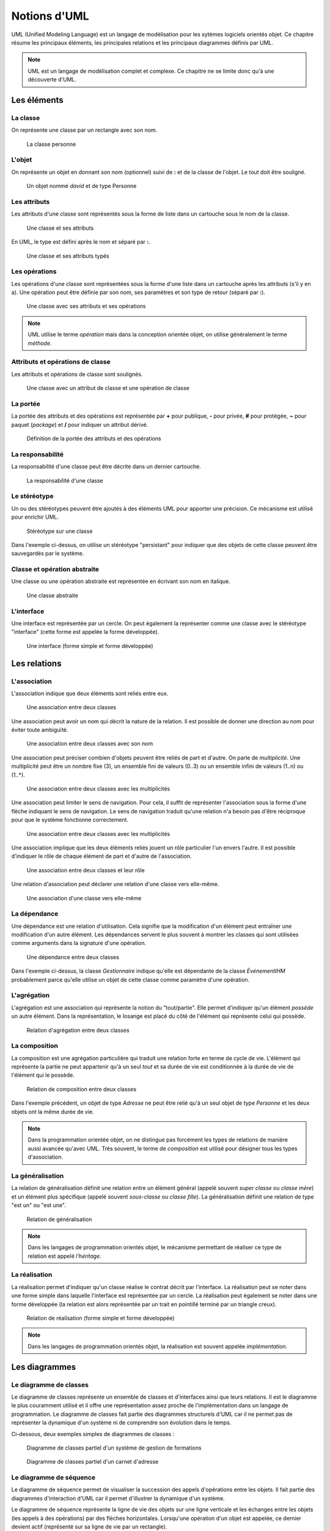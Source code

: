 Notions d'UML
#############

UML (Unified Modeling Language) est un langage de modélisation pour les sytèmes
logiciels orientés objet. Ce chapitre résume les principaux éléments,
les principales relations et les principaux diagrammes définis par UML.

.. note::

    UML est un langage de modélisation complet et complexe. Ce chapitre ne se
    limite donc qu'à une découverte d'UML.

Les éléments
============

La classe
~~~~~~~~~

On représente une classe par un rectangle avec son nom.

.. figure:: assets/uml/classe.png

    La classe personne

L'objet
~~~~~~~

On représente un objet en donnant son nom (optionnel) suivi de **:** et de la classe
de l'objet. Le tout doit être souligné.

.. figure:: assets/uml/objet.png

    Un objet nommé *david* et de type Personne

Les attributs
~~~~~~~~~~~~~

Les attributs d'une classe sont représentés sous la forme de liste dans
un cartouche sous le nom de la classe.

.. figure:: assets/uml/classe_attributs.png

    Une classe et ses attributs

En UML, le type est défini après le nom et séparé par **:**.

.. figure:: assets/uml/classe_attributs_types.png

        Une classe et ses attributs typés

Les opérations
~~~~~~~~~~~~~~

Les opérations d'une classe sont représentées sous la forme
d'une liste dans un cartouche après les attributs (s'il y en a). Une opération
peut être définie par son nom, ses paramètres et son type de retour (séparé par **:**).

.. figure:: assets/uml/classe_attributs_operations.png

    Une classe avec ses attributs et ses opérations

.. note::
    UML utilise le terme *opération* mais dans la conception orientée objet, on utilise
    généralement le terme *méthode*.


Attributs et opérations de classe
~~~~~~~~~~~~~~~~~~~~~~~~~~~~~~~~~

Les attributs et opérations de classe sont soulignés.

.. figure:: assets/uml/classe_attribut_methode_static.png

    Une classe avec un attribut de classe et une opération de classe


La portée
~~~~~~~~~

La portée des attributs et des opérations est représentée par **+** pour publique,
**-** pour privée, **#** pour protégée, **~** pour paquet (*package*) et **/**
pour indiquer un attribut dérivé.

.. figure:: assets/uml/classe_attributs_portee.png

    Définition de la portée des attributs et des opérations

La responsabilité
~~~~~~~~~~~~~~~~~

La responsabilité d'une classe peut être décrite dans un dernier cartouche.

.. figure:: assets/uml/classe_responsabilite.png

    La responsabilité d'une classe

Le stéréotype
~~~~~~~~~~~~~

Un ou des stéréotypes peuvent être ajoutés à des éléments UML pour apporter
une précision. Ce mécanisme est utilisé pour enrichir UML.

.. figure:: assets/uml/classe_stereotype.png

    Stéréotype sur une classe

Dans l'exemple ci-dessus, on utilise un stéréotype "persistant" pour indiquer que
des objets de cette classe peuvent être sauvegardés par le système.

Classe et opération abstraite
~~~~~~~~~~~~~~~~~~~~~~~~~~~~~

Une classe ou une opération abstraite est représentée en écrivant son nom
en italique.

.. figure:: assets/uml/classe_abstraite.png

    Une classe abstraite

L'interface
~~~~~~~~~~~

Une interface est représentée par un cercle. On peut également la représenter
comme une classe avec le stéréotype "interface" (cette forme est appelée la forme développée).

.. figure:: assets/uml/interface.png

    Une interface (forme simple et forme développée)

Les relations
=============

L'association
~~~~~~~~~~~~~

L'association indique que deux éléments sont reliés entre eux.

.. figure:: assets/uml/association.png

    Une association entre deux classes

Une association peut avoir un nom qui décrit la nature de la relation. Il est
possible de donner une direction au nom pour éviter toute ambiguïté.

.. figure:: assets/uml/association_avec_nom.png

    Une association entre deux classes avec son nom

Une association peut préciser combien d'objets peuvent être reliés de part et d'autre.
On parle de *multiplicité*. Une multiplicité peut être un nombre fixe (3), un
ensemble fini de valeurs (0..3) ou un ensemble infini de valeurs (1..n) ou (1..*).

.. figure:: assets/uml/association_avec_multiplicite.png

    Une association entre deux classes avec les multiplicités

Une association peut limiter le sens de navigation. Pour cela, il suffit de représenter
l'association sous la forme d'une flèche indiquant le sens de navigation. Le sens de navigation
traduit qu'une relation n'a besoin pas d'être réciproque pour que le système fonctionne correctement.

.. figure:: assets/uml/association_avec_navigation.png

    Une association entre deux classes avec les multiplicités

Une association implique que les deux éléments reliés jouent un rôle particulier
l'un envers l'autre. Il est possible d'indiquer le rôle de chaque élément de part
et d'autre de l'association.

.. figure:: assets/uml/association_avec_role.png

    Une association entre deux classes et leur rôle

Une relation d'association peut déclarer une relation d'une classe vers elle-même.

.. figure:: assets/uml/association_personne_personne.png

    Une association d'une classe vers elle-même

La dépendance
~~~~~~~~~~~~~

Une dépendance est une relation d'utilisation. Cela signifie que la modification d'un élément
peut entraîner une modification d'un autre élément. Les dépendances servent le plus souvent à montrer les classes
qui sont utilisées comme arguments dans la signature d'une opération.

.. figure:: assets/uml/dependance.png

    Une dépendance entre deux classes

Dans l'exemple ci-dessus, la classe *Gestionnaire* indique qu'elle est dépendante
de la classe *ÉvénementIHM* probablement parce qu'elle utilise un objet de cette classe
comme paramètre d'une opération.

L'agrégation
~~~~~~~~~~~~

L'agrégation est une association qui représente la notion du "tout/partie". Elle
permet d'indiquer qu'un élément *possède* un autre élément. Dans la représentation,
le losange est placé du côté de l'élément qui représente celui qui possède.

.. figure:: assets/uml/agregation.png

    Relation d'agrégation entre deux classes

La composition
~~~~~~~~~~~~~~

La composition est une agrégation particulière qui traduit une relation forte
en terme de cycle de vie. L'élément qui représente la partie ne peut appartenir
qu'à un seul *tout* et sa durée de vie est conditionnée à la durée de vie de l'élément
qui le possède.

.. figure:: assets/uml/composition.png

    Relation de composition entre deux classes

Dans l'exemple précédent, un objet de type *Adresse* ne peut être relié qu'à un seul
objet de type *Personne* et les deux objets ont la même durée de vie.

.. note::

    Dans la programmation orientée objet, on ne distingue pas forcément les types
    de relations de manière aussi avancée qu'avec UML. Très souvent, le terme
    de *composition* est utilisé pour désigner tous les types d'association.

La généralisation
~~~~~~~~~~~~~~~~~

La relation de généralisation définit une relation entre un élément général (appelé
souvent *super classe* ou *classe mère*) et un élément plus spécifique (appelé souvent
*sous-classe* ou *classe fille*). La généralisation définit une relation de type
"est un" ou "est une".

.. figure:: assets/uml/generalisation.png

        Relation de généralisation

.. note::

    Dans les langages de programmation orientés objet, le mécanisme
    permettant de réaliser ce type de relation est appelé *l'héritage*.

La réalisation
~~~~~~~~~~~~~~

La réalisation permet d'indiquer qu'un classe réalise le contrat décrit par l'interface.
La réalisation peut se noter dans une forme simple dans laquelle l'interface est représentée
par un cercle. La réalisation peut également se noter dans une forme développée (la relation
est alors représentée par un trait en pointillé terminé par un triangle creux).


.. figure:: assets/uml/realisation.png

        Relation de réalisation (forme simple et forme développée)

.. note::

    Dans les langages de programmation orientés objet, la réalisation est souvent appelée *implémentation*.

Les diagrammes
==============

Le diagramme de classes
~~~~~~~~~~~~~~~~~~~~~~~

Le diagramme de classes représente un ensemble de classes et d'interfaces ainsi que leurs relations.
Il est le diagramme le plus couramment utilisé et il offre une représentation assez proche de
l'implémentation dans un langage de programmation. Le diagramme de classes fait partie des diagrammes
structurels d'UML car il ne permet pas de représenter la dynamique d'un système ni de comprendre
son évolution dans le temps.

Ci-dessous, deux exemples simples de diagrammes de classes :

.. figure:: assets/uml/diagramme_de_classes_2.png

    Diagramme de classes partiel d'un système de gestion de formations

.. figure:: assets/uml/diagramme_de_classes_1.png

    Diagramme de classes partiel d'un carnet d'adresse

Le diagramme de séquence
~~~~~~~~~~~~~~~~~~~~~~~~

Le diagramme de séquence permet de visualiser la succession des appels d'opérations entre les objets.
Il fait partie des diagrammes d'interaction d'UML car il permet d'illustrer la dynamique d'un
système.

Le diagramme de séquence représente la ligne de vie des objets sur une ligne verticale et les échanges
entre les objets (les appels à des opérations) par des flèches horizontales. Lorsqu'une opération
d'un objet est appelée, ce dernier devient actif (représenté sur sa ligne de vie par un rectangle).

.. figure:: assets/uml/diagramme_sequence.png

    Diagramme de séquence

Il est possible d'encadrer certaines parties d'un diagramme de séquence par des **fragments d'interaction**.
Un fragment d'interaction a un nom pour désigner sa fonction. Dans l'exemple ci-dessous, on utilise le fragment
**loop** pour signaler une répétition de la séquence pour un ensemble d'éléments d'une collection (ici les objets
de type *Personne*).

.. figure:: assets/uml/diagramme_sequence_avec_fragment_interaction.png

    Diagramme de séquence avec un fragment d'interaction

